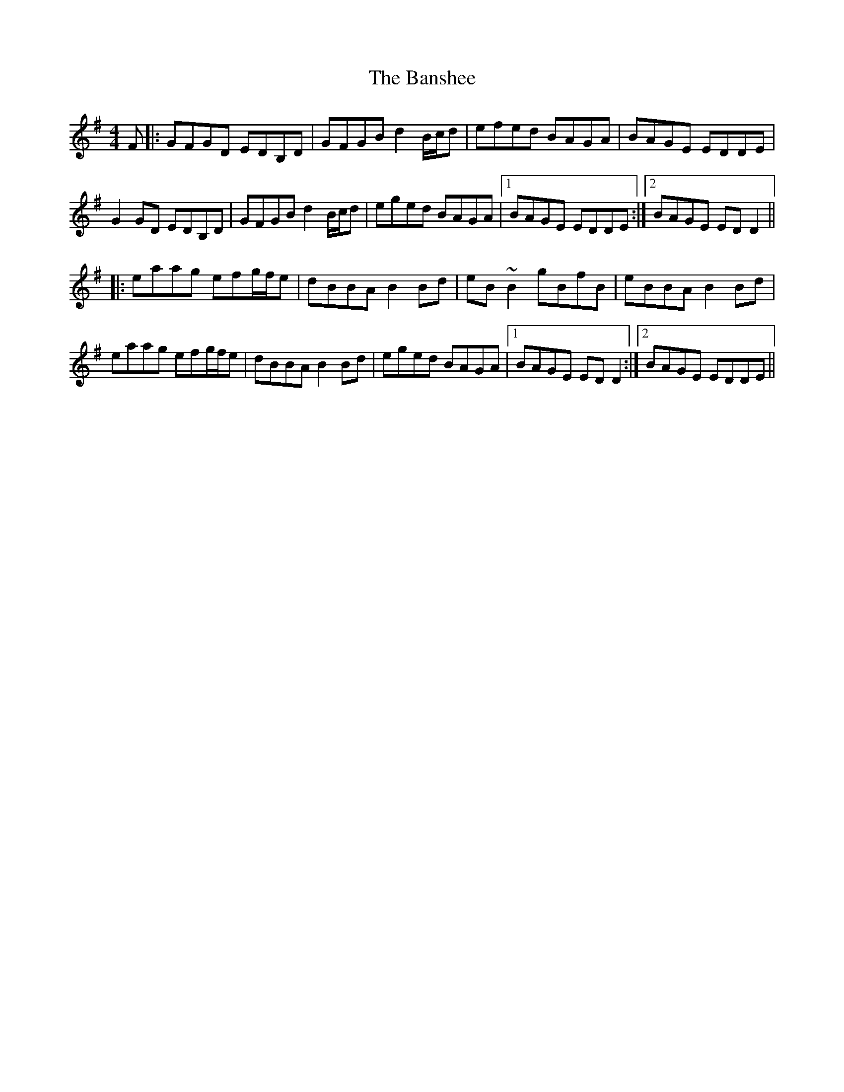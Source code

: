 X: 2792
T: Banshee, The
R: reel
M: 4/4
K: Gmajor
F|:GFGD EDB,D|GFGB d2 B/c/d|efed BAGA|BAGE EDDE|
G2 GD EDB,D|GFGB d2 B/c/d|eged BAGA|1 BAGE EDDE:|2 BAGE ED D2||
|:eaag efg/f/e|dBBA B2 Bd|eB~B2 gBfB|eBBA B2 Bd|
eaag efg/f/e|dBBA B2 Bd|eged BAGA|1 BAGE EDD2:|2 BAGE EDDE||

